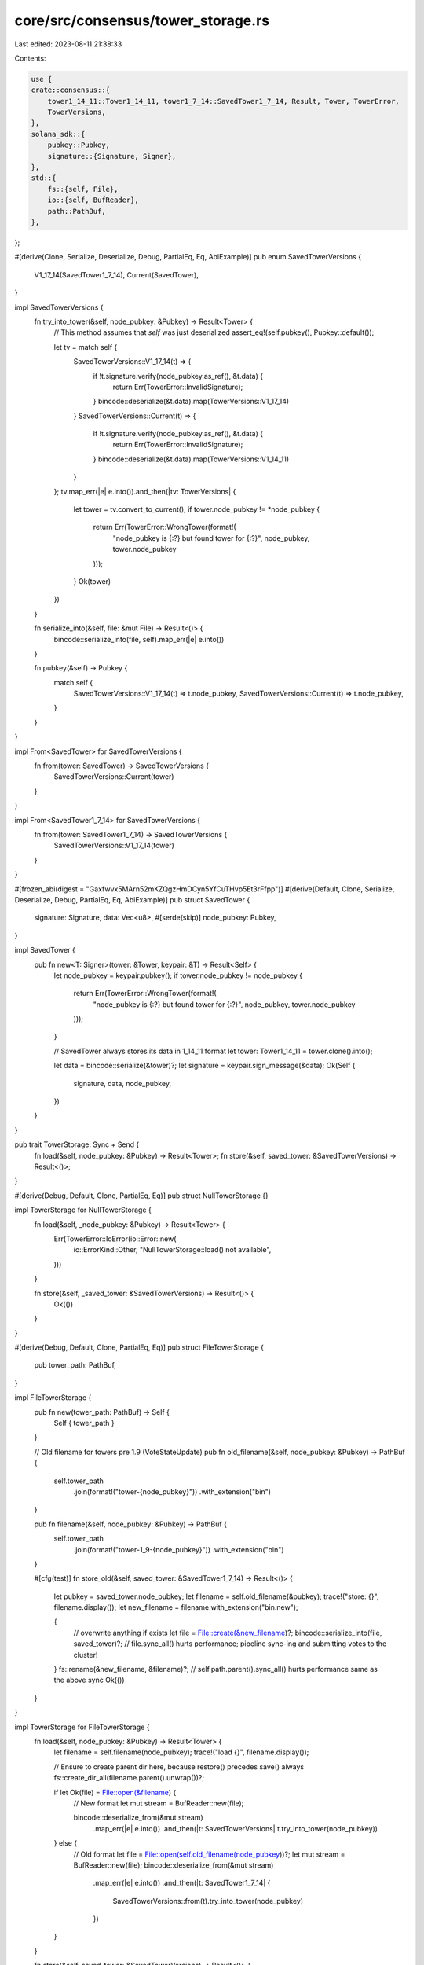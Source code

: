 core/src/consensus/tower_storage.rs
===================================

Last edited: 2023-08-11 21:38:33

Contents:

.. code-block:: rs

    use {
    crate::consensus::{
        tower1_14_11::Tower1_14_11, tower1_7_14::SavedTower1_7_14, Result, Tower, TowerError,
        TowerVersions,
    },
    solana_sdk::{
        pubkey::Pubkey,
        signature::{Signature, Signer},
    },
    std::{
        fs::{self, File},
        io::{self, BufReader},
        path::PathBuf,
    },
};

#[derive(Clone, Serialize, Deserialize, Debug, PartialEq, Eq, AbiExample)]
pub enum SavedTowerVersions {
    V1_17_14(SavedTower1_7_14),
    Current(SavedTower),
}

impl SavedTowerVersions {
    fn try_into_tower(&self, node_pubkey: &Pubkey) -> Result<Tower> {
        // This method assumes that `self` was just deserialized
        assert_eq!(self.pubkey(), Pubkey::default());

        let tv = match self {
            SavedTowerVersions::V1_17_14(t) => {
                if !t.signature.verify(node_pubkey.as_ref(), &t.data) {
                    return Err(TowerError::InvalidSignature);
                }
                bincode::deserialize(&t.data).map(TowerVersions::V1_17_14)
            }
            SavedTowerVersions::Current(t) => {
                if !t.signature.verify(node_pubkey.as_ref(), &t.data) {
                    return Err(TowerError::InvalidSignature);
                }
                bincode::deserialize(&t.data).map(TowerVersions::V1_14_11)
            }
        };
        tv.map_err(|e| e.into()).and_then(|tv: TowerVersions| {
            let tower = tv.convert_to_current();
            if tower.node_pubkey != *node_pubkey {
                return Err(TowerError::WrongTower(format!(
                    "node_pubkey is {:?} but found tower for {:?}",
                    node_pubkey, tower.node_pubkey
                )));
            }
            Ok(tower)
        })
    }

    fn serialize_into(&self, file: &mut File) -> Result<()> {
        bincode::serialize_into(file, self).map_err(|e| e.into())
    }

    fn pubkey(&self) -> Pubkey {
        match self {
            SavedTowerVersions::V1_17_14(t) => t.node_pubkey,
            SavedTowerVersions::Current(t) => t.node_pubkey,
        }
    }
}

impl From<SavedTower> for SavedTowerVersions {
    fn from(tower: SavedTower) -> SavedTowerVersions {
        SavedTowerVersions::Current(tower)
    }
}

impl From<SavedTower1_7_14> for SavedTowerVersions {
    fn from(tower: SavedTower1_7_14) -> SavedTowerVersions {
        SavedTowerVersions::V1_17_14(tower)
    }
}

#[frozen_abi(digest = "Gaxfwvx5MArn52mKZQgzHmDCyn5YfCuTHvp5Et3rFfpp")]
#[derive(Default, Clone, Serialize, Deserialize, Debug, PartialEq, Eq, AbiExample)]
pub struct SavedTower {
    signature: Signature,
    data: Vec<u8>,
    #[serde(skip)]
    node_pubkey: Pubkey,
}

impl SavedTower {
    pub fn new<T: Signer>(tower: &Tower, keypair: &T) -> Result<Self> {
        let node_pubkey = keypair.pubkey();
        if tower.node_pubkey != node_pubkey {
            return Err(TowerError::WrongTower(format!(
                "node_pubkey is {:?} but found tower for {:?}",
                node_pubkey, tower.node_pubkey
            )));
        }

        // SavedTower always stores its data in 1_14_11 format
        let tower: Tower1_14_11 = tower.clone().into();

        let data = bincode::serialize(&tower)?;
        let signature = keypair.sign_message(&data);
        Ok(Self {
            signature,
            data,
            node_pubkey,
        })
    }
}

pub trait TowerStorage: Sync + Send {
    fn load(&self, node_pubkey: &Pubkey) -> Result<Tower>;
    fn store(&self, saved_tower: &SavedTowerVersions) -> Result<()>;
}

#[derive(Debug, Default, Clone, PartialEq, Eq)]
pub struct NullTowerStorage {}

impl TowerStorage for NullTowerStorage {
    fn load(&self, _node_pubkey: &Pubkey) -> Result<Tower> {
        Err(TowerError::IoError(io::Error::new(
            io::ErrorKind::Other,
            "NullTowerStorage::load() not available",
        )))
    }

    fn store(&self, _saved_tower: &SavedTowerVersions) -> Result<()> {
        Ok(())
    }
}

#[derive(Debug, Default, Clone, PartialEq, Eq)]
pub struct FileTowerStorage {
    pub tower_path: PathBuf,
}

impl FileTowerStorage {
    pub fn new(tower_path: PathBuf) -> Self {
        Self { tower_path }
    }

    // Old filename for towers pre 1.9 (VoteStateUpdate)
    pub fn old_filename(&self, node_pubkey: &Pubkey) -> PathBuf {
        self.tower_path
            .join(format!("tower-{node_pubkey}"))
            .with_extension("bin")
    }

    pub fn filename(&self, node_pubkey: &Pubkey) -> PathBuf {
        self.tower_path
            .join(format!("tower-1_9-{node_pubkey}"))
            .with_extension("bin")
    }

    #[cfg(test)]
    fn store_old(&self, saved_tower: &SavedTower1_7_14) -> Result<()> {
        let pubkey = saved_tower.node_pubkey;
        let filename = self.old_filename(&pubkey);
        trace!("store: {}", filename.display());
        let new_filename = filename.with_extension("bin.new");

        {
            // overwrite anything if exists
            let file = File::create(&new_filename)?;
            bincode::serialize_into(file, saved_tower)?;
            // file.sync_all() hurts performance; pipeline sync-ing and submitting votes to the cluster!
        }
        fs::rename(&new_filename, &filename)?;
        // self.path.parent().sync_all() hurts performance same as the above sync
        Ok(())
    }
}

impl TowerStorage for FileTowerStorage {
    fn load(&self, node_pubkey: &Pubkey) -> Result<Tower> {
        let filename = self.filename(node_pubkey);
        trace!("load {}", filename.display());

        // Ensure to create parent dir here, because restore() precedes save() always
        fs::create_dir_all(filename.parent().unwrap())?;

        if let Ok(file) = File::open(&filename) {
            // New format
            let mut stream = BufReader::new(file);

            bincode::deserialize_from(&mut stream)
                .map_err(|e| e.into())
                .and_then(|t: SavedTowerVersions| t.try_into_tower(node_pubkey))
        } else {
            // Old format
            let file = File::open(self.old_filename(node_pubkey))?;
            let mut stream = BufReader::new(file);
            bincode::deserialize_from(&mut stream)
                .map_err(|e| e.into())
                .and_then(|t: SavedTower1_7_14| {
                    SavedTowerVersions::from(t).try_into_tower(node_pubkey)
                })
        }
    }

    fn store(&self, saved_tower: &SavedTowerVersions) -> Result<()> {
        let pubkey = saved_tower.pubkey();
        let filename = self.filename(&pubkey);
        trace!("store: {}", filename.display());
        let new_filename = filename.with_extension("bin.new");

        {
            // overwrite anything if exists
            let mut file = File::create(&new_filename)?;
            saved_tower.serialize_into(&mut file)?;
            // file.sync_all() hurts performance; pipeline sync-ing and submitting votes to the cluster!
        }
        fs::rename(&new_filename, &filename)?;
        // self.path.parent().sync_all() hurts performance same as the above sync
        Ok(())
    }
}

pub struct EtcdTowerStorage {
    client: tokio::sync::Mutex<etcd_client::Client>,
    instance_id: [u8; 8],
    runtime: tokio::runtime::Runtime,
}

pub struct EtcdTlsConfig {
    pub domain_name: String,
    pub ca_certificate: Vec<u8>,
    pub identity_certificate: Vec<u8>,
    pub identity_private_key: Vec<u8>,
}

impl EtcdTowerStorage {
    pub fn new<E: AsRef<str>, S: AsRef<[E]>>(
        endpoints: S,
        tls_config: Option<EtcdTlsConfig>,
    ) -> Result<Self> {
        let runtime = tokio::runtime::Builder::new_current_thread()
            .enable_io()
            .enable_time()
            .build()
            .unwrap();

        let client = runtime
            .block_on(etcd_client::Client::connect(
                endpoints,
                tls_config.map(|tls_config| {
                    etcd_client::ConnectOptions::default().with_tls(
                        etcd_client::TlsOptions::new()
                            .domain_name(tls_config.domain_name)
                            .ca_certificate(etcd_client::Certificate::from_pem(
                                tls_config.ca_certificate,
                            ))
                            .identity(etcd_client::Identity::from_pem(
                                tls_config.identity_certificate,
                                tls_config.identity_private_key,
                            )),
                    )
                }),
            ))
            .map_err(Self::etdc_to_tower_error)?;

        Ok(Self {
            client: tokio::sync::Mutex::new(client),
            instance_id: solana_sdk::timing::timestamp().to_le_bytes(),
            runtime,
        })
    }

    fn get_keys(node_pubkey: &Pubkey) -> (String, String) {
        let instance_key = format!("{node_pubkey}/instance");
        let tower_key = format!("{node_pubkey}/tower");
        (instance_key, tower_key)
    }

    fn etdc_to_tower_error(error: etcd_client::Error) -> TowerError {
        TowerError::IoError(io::Error::new(io::ErrorKind::Other, error.to_string()))
    }
}

impl TowerStorage for EtcdTowerStorage {
    fn load(&self, node_pubkey: &Pubkey) -> Result<Tower> {
        let (instance_key, tower_key) = Self::get_keys(node_pubkey);

        let txn = etcd_client::Txn::new().and_then(vec![etcd_client::TxnOp::put(
            instance_key.clone(),
            self.instance_id,
            None,
        )]);
        self.runtime
            .block_on(async { self.client.lock().await.txn(txn).await })
            .map_err(|err| {
                error!("Failed to acquire etcd instance lock: {}", err);
                Self::etdc_to_tower_error(err)
            })?;

        let txn = etcd_client::Txn::new()
            .when(vec![etcd_client::Compare::value(
                instance_key,
                etcd_client::CompareOp::Equal,
                self.instance_id,
            )])
            .and_then(vec![etcd_client::TxnOp::get(tower_key, None)]);

        let response = self
            .runtime
            .block_on(async { self.client.lock().await.txn(txn).await })
            .map_err(|err| {
                error!("Failed to read etcd saved tower: {}", err);
                Self::etdc_to_tower_error(err)
            })?;

        if !response.succeeded() {
            return Err(TowerError::IoError(io::Error::new(
                io::ErrorKind::Other,
                format!("Lost etcd instance lock for {node_pubkey}"),
            )));
        }

        for op_response in response.op_responses() {
            if let etcd_client::TxnOpResponse::Get(get_response) = op_response {
                if let Some(kv) = get_response.kvs().get(0) {
                    return bincode::deserialize_from(kv.value())
                        .map_err(|e| e.into())
                        .and_then(|t: SavedTowerVersions| t.try_into_tower(node_pubkey));
                }
            }
        }

        // Should never happen...
        Err(TowerError::IoError(io::Error::new(
            io::ErrorKind::Other,
            "Saved tower response missing".to_string(),
        )))
    }

    fn store(&self, saved_tower: &SavedTowerVersions) -> Result<()> {
        let (instance_key, tower_key) = Self::get_keys(&saved_tower.pubkey());

        let txn = etcd_client::Txn::new()
            .when(vec![etcd_client::Compare::value(
                instance_key,
                etcd_client::CompareOp::Equal,
                self.instance_id,
            )])
            .and_then(vec![etcd_client::TxnOp::put(
                tower_key,
                bincode::serialize(&saved_tower)?,
                None,
            )]);

        let response = self
            .runtime
            .block_on(async { self.client.lock().await.txn(txn).await })
            .map_err(|err| {
                error!("Failed to write etcd saved tower: {}", err);
                err
            })
            .map_err(Self::etdc_to_tower_error)?;

        if !response.succeeded() {
            return Err(TowerError::IoError(io::Error::new(
                io::ErrorKind::Other,
                format!("Lost etcd instance lock for {}", saved_tower.pubkey()),
            )));
        }
        Ok(())
    }
}

#[cfg(test)]
pub mod test {
    use {
        super::*,
        crate::consensus::{
            tower1_7_14::{SavedTower1_7_14, Tower1_7_14},
            Tower,
        },
        solana_sdk::{hash::Hash, signature::Keypair},
        solana_vote_program::vote_state::{
            BlockTimestamp, LandedVote, Vote, VoteState, VoteState1_14_11, VoteTransaction,
            MAX_LOCKOUT_HISTORY,
        },
        tempfile::TempDir,
    };

    #[test]
    fn test_tower_migration() {
        let tower_path = TempDir::new().unwrap();
        let identity_keypair = Keypair::new();
        let node_pubkey = identity_keypair.pubkey();
        let mut vote_state = VoteState::default();
        vote_state
            .votes
            .resize(MAX_LOCKOUT_HISTORY, LandedVote::default());
        vote_state.root_slot = Some(1);

        let vote = Vote::new(vec![1, 2, 3, 4], Hash::default());
        let tower_storage = FileTowerStorage::new(tower_path.path().to_path_buf());

        let old_tower = Tower1_7_14 {
            node_pubkey,
            threshold_depth: 10,
            threshold_size: 0.9,
            vote_state: VoteState1_14_11::from(vote_state),
            last_vote: vote.clone(),
            last_timestamp: BlockTimestamp::default(),
            last_vote_tx_blockhash: None,
            stray_restored_slot: Some(2),
            last_switch_threshold_check: Option::default(),
        };

        {
            let saved_tower = SavedTower1_7_14::new(&old_tower, &identity_keypair).unwrap();
            tower_storage.store_old(&saved_tower).unwrap();
        }

        let loaded = Tower::restore(&tower_storage, &node_pubkey).unwrap();
        assert_eq!(loaded.node_pubkey, old_tower.node_pubkey);
        assert_eq!(loaded.last_vote(), VoteTransaction::from(vote));
        assert_eq!(loaded.vote_state.root_slot, Some(1));
        assert_eq!(loaded.stray_restored_slot(), None);
    }
}


